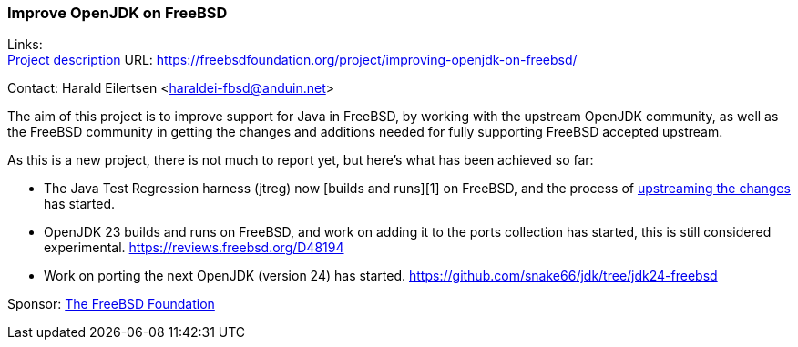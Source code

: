 === Improve OpenJDK on FreeBSD

Links: +
link:https://freebsdfoundation.org/project/improving-openjdk-on-freebsd/[Project description] URL: link:https://freebsdfoundation.org/project/improving-openjdk-on-freebsd/[]

Contact: Harald Eilertsen <haraldei-fbsd@anduin.net>

The aim of this project is to improve support for Java in FreeBSD, by working with the upstream OpenJDK community, as well as the FreeBSD community in getting the changes and additions needed for fully supporting FreeBSD accepted upstream.

As this is a new project, there is not much to report yet, but here's what has been achieved so far:

* The Java Test Regression harness (jtreg) now [builds and runs][1] on FreeBSD, and the process of link:https://github.com/openjdk/jtreg/pull/237[upstreaming the changes] has started.

* OpenJDK 23 builds and runs on FreeBSD, and work on adding it to the ports collection has started, this is still considered experimental. link:https://reviews.freebsd.org/D48194[]

* Work on porting the next OpenJDK (version 24) has started. link:https://github.com/snake66/jdk/tree/jdk24-freebsd[]

Sponsor: link:https://freebsdfoundation.org/[The FreeBSD Foundation]
